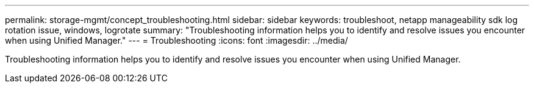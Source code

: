 ---
permalink: storage-mgmt/concept_troubleshooting.html
sidebar: sidebar
keywords: troubleshoot, netapp manageability sdk log rotation issue, windows, logrotate
summary: "Troubleshooting information helps you to identify and resolve issues you encounter when using Unified Manager."
---
= Troubleshooting
:icons: font
:imagesdir: ../media/

[.lead]
Troubleshooting information helps you to identify and resolve issues you encounter when using Unified Manager.

